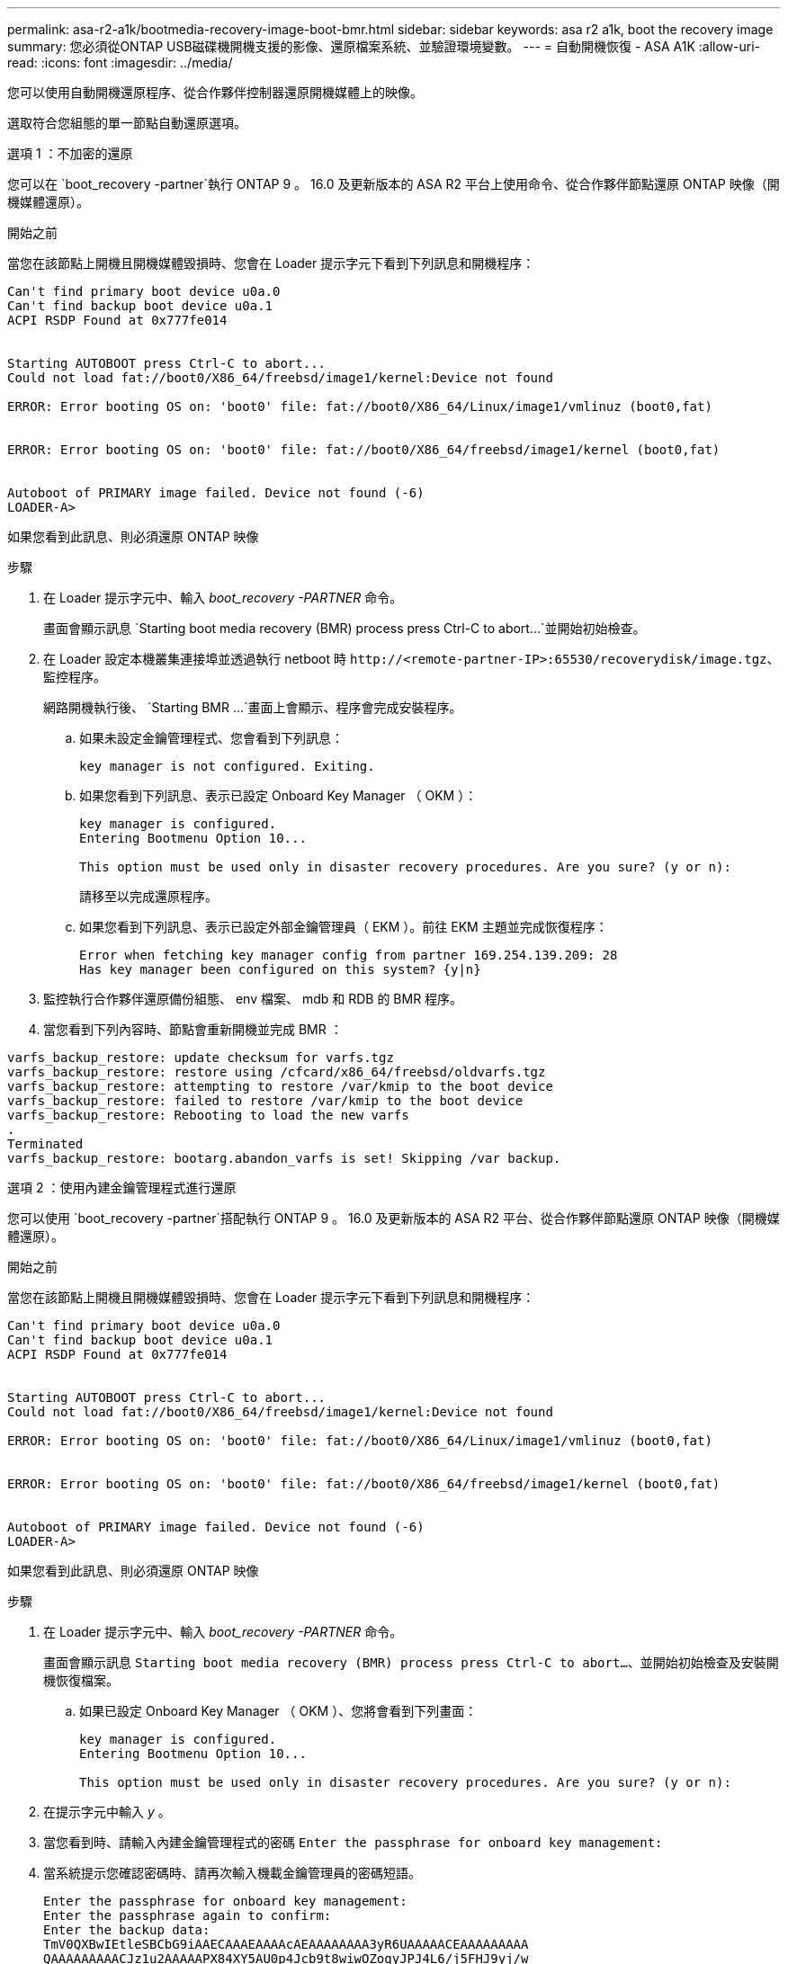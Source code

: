 ---
permalink: asa-r2-a1k/bootmedia-recovery-image-boot-bmr.html 
sidebar: sidebar 
keywords: asa r2 a1k, boot the recovery image 
summary: 您必須從ONTAP USB磁碟機開機支援的影像、還原檔案系統、並驗證環境變數。 
---
= 自動開機恢復 - ASA A1K
:allow-uri-read: 
:icons: font
:imagesdir: ../media/


[role="lead"]
您可以使用自動開機還原程序、從合作夥伴控制器還原開機媒體上的映像。

選取符合您組態的單一節點自動還原選項。

[role="tabbed-block"]
====
.選項 1 ：不加密的還原
--
您可以在 `boot_recovery -partner`執行 ONTAP 9 。 16.0 及更新版本的 ASA R2 平台上使用命令、從合作夥伴節點還原 ONTAP 映像（開機媒體還原）。

.開始之前
當您在該節點上開機且開機媒體毀損時、您會在 Loader 提示字元下看到下列訊息和開機程序：

[listing]
----

Can't find primary boot device u0a.0
Can't find backup boot device u0a.1
ACPI RSDP Found at 0x777fe014


Starting AUTOBOOT press Ctrl-C to abort...
Could not load fat://boot0/X86_64/freebsd/image1/kernel:Device not found

ERROR: Error booting OS on: 'boot0' file: fat://boot0/X86_64/Linux/image1/vmlinuz (boot0,fat)


ERROR: Error booting OS on: 'boot0' file: fat://boot0/X86_64/freebsd/image1/kernel (boot0,fat)


Autoboot of PRIMARY image failed. Device not found (-6)
LOADER-A>

----
如果您看到此訊息、則必須還原 ONTAP 映像

.步驟
. 在 Loader 提示字元中、輸入 _boot_recovery -PARTNER_ 命令。
+
畫面會顯示訊息 `Starting boot media recovery (BMR) process press Ctrl-C to abort...`並開始初始檢查。

. 在 Loader 設定本機叢集連接埠並透過執行 netboot 時 `\http://<remote-partner-IP>:65530/recoverydisk/image.tgz`、監控程序。
+
網路開機執行後、 `Starting BMR ...`畫面上會顯示、程序會完成安裝程序。

+
.. 如果未設定金鑰管理程式、您會看到下列訊息：
+
....
key manager is not configured. Exiting.
....
.. 如果您看到下列訊息、表示已設定 Onboard Key Manager （ OKM ）：
+
....

key manager is configured.
Entering Bootmenu Option 10...

This option must be used only in disaster recovery procedures. Are you sure? (y or n):

....
+
請移至以完成還原程序。

.. 如果您看到下列訊息、表示已設定外部金鑰管理員（ EKM ）。前往 EKM 主題並完成恢復程序：
+
....
Error when fetching key manager config from partner 169.254.139.209: 28
Has key manager been configured on this system? {y|n}

....


. 監控執行合作夥伴還原備份組態、 env 檔案、 mdb 和 RDB 的 BMR 程序。
. 當您看到下列內容時、節點會重新開機並完成 BMR ：


....

varfs_backup_restore: update checksum for varfs.tgz
varfs_backup_restore: restore using /cfcard/x86_64/freebsd/oldvarfs.tgz
varfs_backup_restore: attempting to restore /var/kmip to the boot device
varfs_backup_restore: failed to restore /var/kmip to the boot device
varfs_backup_restore: Rebooting to load the new varfs
.
Terminated
varfs_backup_restore: bootarg.abandon_varfs is set! Skipping /var backup.

....
--
.選項 2 ：使用內建金鑰管理程式進行還原
--
您可以使用 `boot_recovery -partner`搭配執行 ONTAP 9 。 16.0 及更新版本的 ASA R2 平台、從合作夥伴節點還原 ONTAP 映像（開機媒體還原）。

.開始之前
當您在該節點上開機且開機媒體毀損時、您會在 Loader 提示字元下看到下列訊息和開機程序：

....

Can't find primary boot device u0a.0
Can't find backup boot device u0a.1
ACPI RSDP Found at 0x777fe014


Starting AUTOBOOT press Ctrl-C to abort...
Could not load fat://boot0/X86_64/freebsd/image1/kernel:Device not found

ERROR: Error booting OS on: 'boot0' file: fat://boot0/X86_64/Linux/image1/vmlinuz (boot0,fat)


ERROR: Error booting OS on: 'boot0' file: fat://boot0/X86_64/freebsd/image1/kernel (boot0,fat)


Autoboot of PRIMARY image failed. Device not found (-6)
LOADER-A>

....
如果您看到此訊息、則必須還原 ONTAP 映像

.步驟
. 在 Loader 提示字元中、輸入 _boot_recovery -PARTNER_ 命令。
+
畫面會顯示訊息 `Starting boot media recovery (BMR) process press Ctrl-C to abort...`、並開始初始檢查及安裝開機恢復檔案。

+
.. 如果已設定 Onboard Key Manager （ OKM ）、您將會看到下列畫面：
+
....
key manager is configured.
Entering Bootmenu Option 10...

This option must be used only in disaster recovery procedures. Are you sure? (y or n):
....


. 在提示字元中輸入 _y_ 。
. 當您看到時、請輸入內建金鑰管理程式的密碼 `Enter the passphrase for onboard key management:`
. 當系統提示您確認密碼時、請再次輸入機載金鑰管理員的密碼短語。
+
....
Enter the passphrase for onboard key management:
Enter the passphrase again to confirm:
Enter the backup data:
TmV0QXBwIEtleSBCbG9iAAECAAAEAAAAcAEAAAAAAAA3yR6UAAAAACEAAAAAAAAA
QAAAAAAAAACJz1u2AAAAAPX84XY5AU0p4Jcb9t8wiwOZoqyJPJ4L6/j5FHJ9yj/w
RVDO1sZB1E4HO79/zYc82nBwtiHaSPWCbkCrMWuQQDsiAAAAAAAAACgAAAAAAAAA
3WTh7gAAAAAAAAAAAAAAAAIAAAAAAAgAZJEIWvdeHr5RCAvHGclo+wAAAAAAAAAA
IgAAAAAAAAAoAAAAAAAAAEOTcR0AAAAAAAAAAAAAAAACAAAAAAAJAGr3tJA/LRzU
QRHwv+1aWvAAAAAAAAAAACQAAAAAAAAAgAAAAAAAAABHVFpxAAAAAHUgdVq0EKNp
.
.
.
.
....
+
恢復程序完成時、您將看到下列內容：

+
....
Trying to recover keymanager secrets....
Setting recovery material for the onboard key manager
Recovery secrets set successfully
Trying to delete any existing km_onboard.wkeydb file.

Successfully recovered keymanager secrets.
....
. 監控執行合作夥伴還原備份組態、 env 檔案、 mdb 和 RDB 的 BMR 程序。
+
還原完成後、節點會重新啟動以完成程序。



--
.選項 3 ：使用外部金鑰管理程式進行還原
--
您可以使用 `boot_recovery -partner`搭配執行 ONTAP 9 。 16.0 及更新版本的 ASA R2 平台、從合作夥伴節點還原 ONTAP 映像（開機媒體還原）。

當您在該節點上開機且開機媒體毀損時、您會在 Loader 提示字元下看到下列訊息和開機程序：

....

Can't find primary boot device u0a.0
Can't find backup boot device u0a.1
ACPI RSDP Found at 0x777fe014


Starting AUTOBOOT press Ctrl-C to abort...
Could not load fat://boot0/X86_64/freebsd/image1/kernel:Device not found

ERROR: Error booting OS on: 'boot0' file: fat://boot0/X86_64/Linux/image1/vmlinuz (boot0,fat)


ERROR: Error booting OS on: 'boot0' file: fat://boot0/X86_64/freebsd/image1/kernel (boot0,fat)


Autoboot of PRIMARY image failed. Device not found (-6)
LOADER-A>
....
如果您看到此訊息、則必須還原 ONTAP 映像。

.步驟
. 在 Loader 提示字元中、輸入 _boot_recovery -PARTNER_ 命令。
+
畫面會顯示訊息 `Starting boot media recovery (BMR) process press Ctrl-C to abort...`、並開始初始檢查及安裝開機恢復檔案。

+
.. 如果已設定外部金鑰管理程式（ EKM ）、您將會看到下列顯示：
+
....
Error when fetching key manager config from partner 169.254.139.209: 28
Has key manager been configured on this system? {y|n}
....
.. 如果已設定金鑰管理員、請輸入 _y_ 。
+
....
key manager is configured.
Entering Bootmenu Option 11...
....


+
Bootmenu Option 11 會提示使用者輸入所有的 EKM 組態資訊、以便重新建立組態檔案。

. 在每個提示時輸入 EKM 配置。
+
* 附註： * 大部分資訊是在最初啟用 EKM 時輸入。您應該輸入與初始 EKM 組態期間相同的資訊。

. 檢查 `Keystore UUID`和 `Cluster UUID`是否正確。
+
.. 在合作夥伴節點上、使用 `cluster identity show`命令擷取叢集 UUID 。
.. 在合作夥伴節點上、使用 `vserver show -type admin` `key-manager keystore show -vserver <nodename>`命令和命令擷取 Keystore UUID 。
.. 出現提示時、請輸入 Keystore UUID 和叢集 UUID 的值。
+
* 注意： * 如果合作夥伴節點無法使用、則可從設定金鑰伺服器上的 Mroot-AK 金鑰取得 Keystore UUID 和叢集 UUID 。

+
驗證 `x-NETAPP-ClusterName: <cluster name>`叢集 UUID 和 `x-NETAPP-KeyUsage: "MROOT-AK"` Keystore UUID 屬性的、以確保您擁有正確的金鑰。



. 監控將 Mroot-AK 擷取及還原至 ONTAP 節點。
. 如果程序無法還原金鑰、您會看到下列訊息、需要從功能表系統 Shell 設定 e0M ：
+
....
ERROR: kmip_init: halting this system with encrypted mroot...
WARNING: kmip_init: authentication keys might not be available.
********************************************************
*                 A T T E N T I O N                    *
*                                                      *
*       System cannot connect to key managers.         *
*                                                      *
********************************************************
ERROR: kmip_init: halting this system with encrypted mroot...
.
Terminated

Uptime: 11m32s
System halting...

LOADER-B>

....
+
..  `boot_recovery -partner`在恢復節點上運行命令。
.. 當系統提示您執行（ y 或 n ） EKM 選項時、請為所有選項選取 _n_ 。
+
為 8 個提示選取 _n_ 選項後、系統將會在開機功能表停止。

.. 從其他叢集節點收集 /ccfcard/kmip/servers.cfg 檔案資訊。您將收集下列資訊：
+
*** KMIP 伺服器位址。
*** KMIP 連接埠。
*** Keystore UUID 。
*** 從 /ccfcard/kmip/certs/client.crt 檔案複本用戶端憑證。
*** 從 /ccfcard/kmip/certs/client.key 檔案複本用戶端金鑰。
*** 從 /ccfcard/kmip/certs/ca.pem 檔案複本 KMIP 伺服器 CA 。


.. 在提示字元輸入 _systemshell_ 、從開機功能表進入 systemshell 。
.. 從系統殼層功能表設定網路、用於 e0M 、網路遮罩和閘道。
.. 使用 _exit_ 命令從功能表系統 Shell 結束。
.. 您會看到開機功能表。選取選項 `11`以繼續 EKM 還原。
.. 回答 `y`下列問題、並在出現提示時輸入您先前收集的必要資訊：
+
*** 您是否有 /ccfcard/kmip/certs/client.crt 檔案的複本？｛ y/n ｝
*** 您是否擁有 /ccfcard/kmip/certs/client.key 檔案的複本？｛ y/n ｝
*** 您是否擁有 /ccfcard/kmip/certs/ca.pem 檔案的複本？｛ y/n ｝
*** 您是否有 /ccfcard/kmip/servers.cfg 檔案的複本？｛ y/n ｝




. 如果金鑰已正確還原、則恢復程序會繼續並重新啟動節點。


--
====